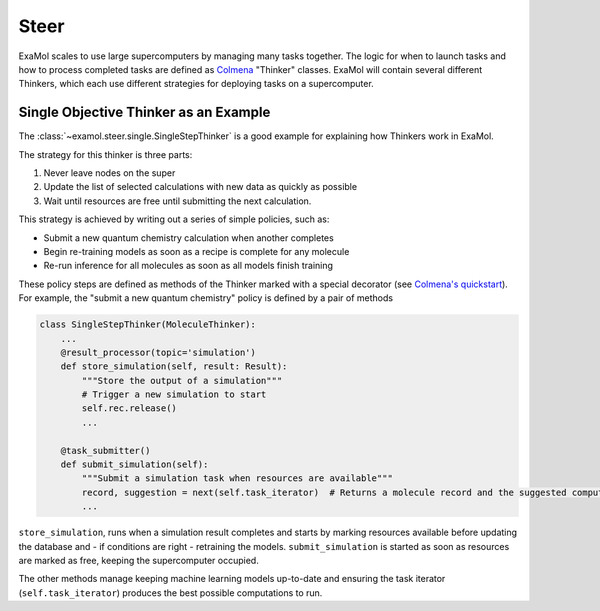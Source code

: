 Steer
=====

ExaMol scales to use large supercomputers by managing many tasks together.
The logic for when to launch tasks and how to process completed tasks are defined
as `Colmena <https://colmena.readthedocs.io/>`_ "Thinker" classes.
ExaMol will contain several different Thinkers, which each use different strategies
for deploying tasks on a supercomputer.

Single Objective Thinker as an Example
--------------------------------------

The :class:`~examol.steer.single.SingleStepThinker` is a good example for explaining how Thinkers work in ExaMol.

The strategy for this thinker is three parts:

#. Never leave nodes on the super
#. Update the list of selected calculations with new data as quickly as possible
#. Wait until resources are free until submitting the next calculation.

This strategy is achieved by writing out a series of simple policies, such as:

- Submit a new quantum chemistry calculation when another completes
- Begin re-training models as soon as a recipe is complete for any molecule
- Re-run inference for all molecules as soon as all models finish training

These policy steps are defined as methods of the Thinker marked with a special decorator
(see `Colmena's quickstart <https://colmena.readthedocs.io/en/latest/quickstart.html>`_).
For example, the "submit a new quantum chemistry" policy is defined by a pair of methods

.. code-block:: python

    class SingleStepThinker(MoleculeThinker):
        ...
        @result_processor(topic='simulation')
        def store_simulation(self, result: Result):
            """Store the output of a simulation"""
            # Trigger a new simulation to start
            self.rec.release()
            ...

        @task_submitter()
        def submit_simulation(self):
            """Submit a simulation task when resources are available"""
            record, suggestion = next(self.task_iterator)  # Returns a molecule record and the suggested computation
            ...



``store_simulation``, runs when a simulation result completes
and starts by marking resources available before updating the database
and - if conditions are right - retraining the models.
``submit_simulation`` is started as soon as resources are marked as free,
keeping the supercomputer occupied.

The other methods manage keeping machine learning models up-to-date and
ensuring the task iterator (``self.task_iterator``) produces the best possible computations to run.
